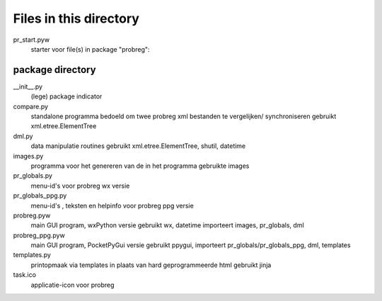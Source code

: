 Files in this directory
=======================

pr_start.pyw
    starter voor file(s) in package "probreg":

package directory
-----------------
__init__.py
    (lege) package indicator
compare.py
    standalone programma bedoeld om twee probreg xml bestanden te vergelijken/
    synchroniseren
    gebruikt xml.etree.ElementTree
dml.py
    data manipulatie routines
    gebruikt xml.etree.ElementTree, shutil, datetime
images.py
    programma voor het genereren van de in het programma gebruikte images
pr_globals.py
    menu-id's voor probreg wx versie
pr_globals_ppg.py
    menu-id's , teksten en helpinfo voor probreg ppg versie
probreg.pyw
    main GUI program, wxPython versie
    gebruikt wx, datetime
    importeert images, pr_globals, dml
probreg_ppg.pyw
    main GUI program, PocketPyGui versie
    gebruikt ppygui,
    importeert pr_globals/pr_globals_ppg, dml, templates
templates.py
    printopmaak via templates in plaats van hard geprogrammeerde html
    gebruikt jinja
task.ico
    applicatie-icon voor probreg
